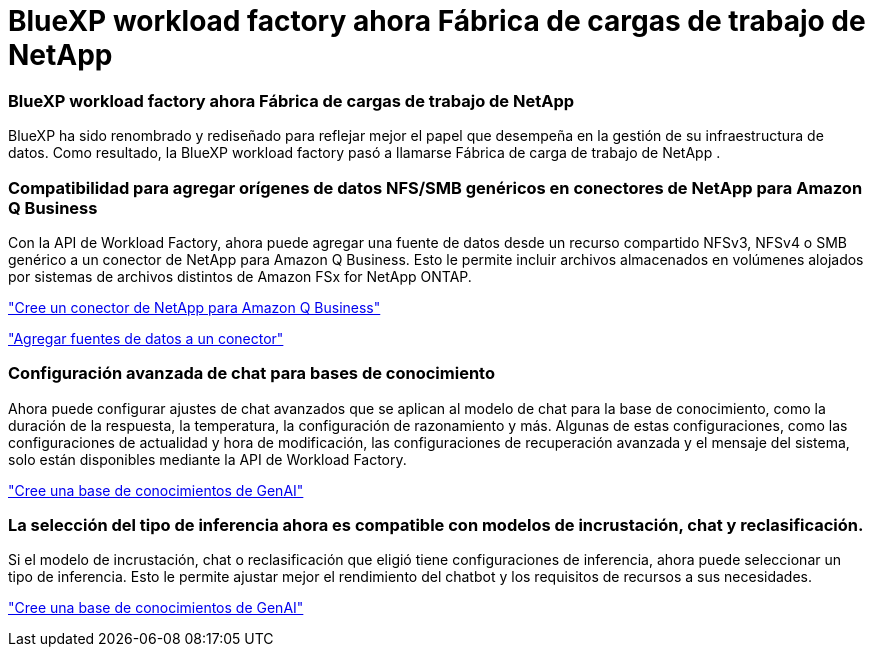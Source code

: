 = BlueXP workload factory ahora Fábrica de cargas de trabajo de NetApp
:allow-uri-read: 




=== BlueXP workload factory ahora Fábrica de cargas de trabajo de NetApp

BlueXP ha sido renombrado y rediseñado para reflejar mejor el papel que desempeña en la gestión de su infraestructura de datos. Como resultado, la BlueXP workload factory pasó a llamarse Fábrica de carga de trabajo de NetApp .



=== Compatibilidad para agregar orígenes de datos NFS/SMB genéricos en conectores de NetApp para Amazon Q Business

Con la API de Workload Factory, ahora puede agregar una fuente de datos desde un recurso compartido NFSv3, NFSv4 o SMB genérico a un conector de NetApp para Amazon Q Business. Esto le permite incluir archivos almacenados en volúmenes alojados por sistemas de archivos distintos de Amazon FSx for NetApp ONTAP.

link:https://docs.netapp.com/us-en/workload-genai/connector/define-connector.html["Cree un conector de NetApp para Amazon Q Business"]

link:https://docs.netapp.com/us-en/workload-genai/connector/define-connector.html#add-data-sources-to-the-connector["Agregar fuentes de datos a un conector"]



=== Configuración avanzada de chat para bases de conocimiento

Ahora puede configurar ajustes de chat avanzados que se aplican al modelo de chat para la base de conocimiento, como la duración de la respuesta, la temperatura, la configuración de razonamiento y más. Algunas de estas configuraciones, como las configuraciones de actualidad y hora de modificación, las configuraciones de recuperación avanzada y el mensaje del sistema, solo están disponibles mediante la API de Workload Factory.

link:https://docs.netapp.com/us-en/workload-genai/knowledge-base/create-knowledgebase.html["Cree una base de conocimientos de GenAI"]



=== La selección del tipo de inferencia ahora es compatible con modelos de incrustación, chat y reclasificación.

Si el modelo de incrustación, chat o reclasificación que eligió tiene configuraciones de inferencia, ahora puede seleccionar un tipo de inferencia. Esto le permite ajustar mejor el rendimiento del chatbot y los requisitos de recursos a sus necesidades.

link:https://docs.netapp.com/us-en/workload-genai/knowledge-base/create-knowledgebase.html["Cree una base de conocimientos de GenAI"]
